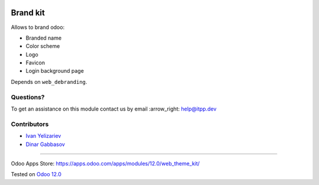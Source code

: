 .. image:: https://itpp.dev/images/infinity-readme.png
   :alt: Tested and maintained by IT Projects Labs
   :target: https://itpp.dev

===========
 Brand kit
===========

Allows to brand odoo:

* Branded name
* Color scheme
* Logo
* Favicon
* Login background page

Depends on ``web_debranding``.

Questions?
==========

To get an assistance on this module contact us by email :arrow_right: help@itpp.dev

Contributors
============
* `Ivan Yelizariev <https://it-projects.info/team/yelizariev>`__
* `Dinar Gabbasov <https://it-projects.info/team/GabbasovDinar>`__

===================

Odoo Apps Store: https://apps.odoo.com/apps/modules/12.0/web_theme_kit/


Tested on `Odoo 12.0 <https://github.com/odoo/odoo/commit/530f364547af1cc4ccfa9baa66cd70e564bc62cb>`_
